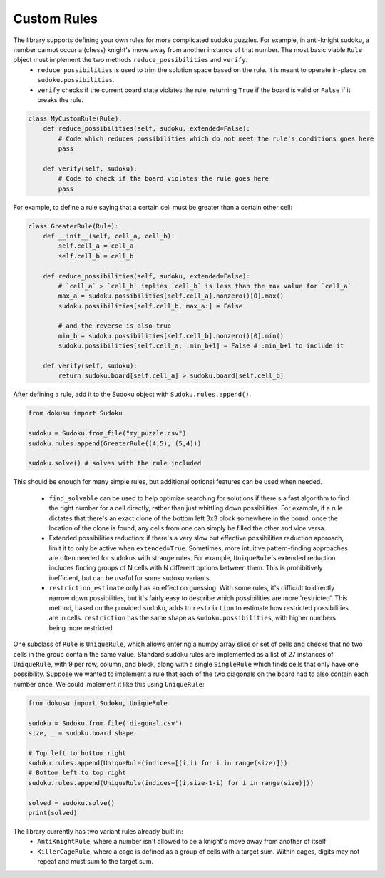 ************
Custom Rules
************

The library supports defining your own rules for more complicated sudoku puzzles. For example, in anti-knight sudoku, a number cannot occur a (chess) knight's move away from another instance of that number. The most basic viable ``Rule`` object must implement the two methods ``reduce_possibilities`` and ``verify``.
 - ``reduce_possibilities`` is used to trim the solution space based on the rule. It is meant to operate in-place on ``sudoku.possibilities``.
 - ``verify`` checks if the current board state violates the rule, returning ``True`` if the board is valid or ``False`` if it breaks the rule.

.. code:: python

    class MyCustomRule(Rule):
        def reduce_possibilities(self, sudoku, extended=False):
            # Code which reduces possibilities which do not meet the rule's conditions goes here
            pass
        
        def verify(self, sudoku):
            # Code to check if the board violates the rule goes here
            pass

For example, to define a rule saying that a certain cell must be greater than a certain other cell:

.. code:: python

    class GreaterRule(Rule):
        def __init__(self, cell_a, cell_b):
            self.cell_a = cell_a
            self.cell_b = cell_b

        def reduce_possibilities(self, sudoku, extended=False):
            # `cell_a` > `cell_b` implies `cell_b` is less than the max value for `cell_a`
            max_a = sudoku.possibilities[self.cell_a].nonzero()[0].max()
            sudoku.possibilities[self.cell_b, max_a:] = False

            # and the reverse is also true
            min_b = sudoku.possibilities[self.cell_b].nonzero()[0].min()
            sudoku.possibilities[self.cell_a, :min_b+1] = False # :min_b+1 to include it
        
        def verify(self, sudoku):
            return sudoku.board[self.cell_a] > sudoku.board[self.cell_b]

After defining a rule, add it to the Sudoku object with ``Sudoku.rules.append()``.

.. code:: python

    from dokusu import Sudoku

    sudoku = Sudoku.from_file("my_puzzle.csv")
    sudoku.rules.append(GreaterRule((4,5), (5,4)))

    sudoku.solve() # solves with the rule included

This should be enough for many simple rules, but additional optional features can be used when needed.

 - ``find_solvable`` can be used to help optimize searching for solutions if there's a fast algorithm to find
   the right number for a cell directly, rather than just whittling down possibilities. For example, if a rule
   dictates that there's an exact clone of the bottom left 3x3 block somewhere in the board, once the location
   of the clone is found, any cells from one can simply be filled the other and vice versa.
 - Extended possibilities reduction: if there's a very slow but effective possibilities reduction approach,
   limit it to only be active when ``extended=True``. Sometimes, more intuitive pattern-finding approaches are
   often needed for sudokus with strange rules. For example, ``UniqueRule``'s extended reduction includes
   finding groups of N cells with N different options between them. This is prohibitively inefficient, but can
   be useful for some sudoku variants.
 - ``restriction_estimate`` only has an effect on guessing. With some rules, it's difficult to directly narrow
   down possibilities, but it's fairly easy to describe which possibilities are more 'restricted'. This method,
   based on the provided ``sudoku``, adds to ``restriction`` to estimate how restricted possibilities are in
   cells. ``restriction`` has the same shape as ``sudoku.possibilities``, with higher numbers being more
   restricted.

One subclass of ``Rule`` is ``UniqueRule``, which allows entering a numpy array slice or set of cells and
checks that no two cells in the group contain the same value. Standard sudoku rules are implemented as a list
of 27 instances of ``UniqueRule``, with 9 per row, column, and block, along with a single ``SingleRule``
which finds cells that only have one possibility. Suppose we wanted to implement a rule that each of the
two diagonals on the board had to also contain each number once. We could implement it like
this using ``UniqueRule``:

.. code:: python

    from dokusu import Sudoku, UniqueRule

    sudoku = Sudoku.from_file('diagonal.csv')
    size, _ = sudoku.board.shape
    
    # Top left to bottom right
    sudoku.rules.append(UniqueRule(indices=[(i,i) for i in range(size)]))
    # Bottom left to top right
    sudoku.rules.append(UniqueRule(indices=[(i,size-1-i) for i in range(size)]))

    solved = sudoku.solve()
    print(solved)

The library currently has two variant rules already built in:
 - ``AntiKnightRule``, where a number isn't allowed to be a knight's move away from another of itself
 - ``KillerCageRule``, where a cage is defined as a group of cells with a target sum. Within cages, digits
   may not repeat and must sum to the target sum.
